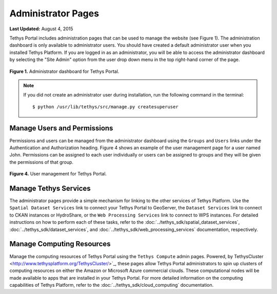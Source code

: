*******************
Administrator Pages
*******************

**Last Updated:** August 4, 2015

Tethys Portal includes administration pages that can be used to manage the website (see Figure 1). The administration dashboard is only available to administrator users. You should have created a default administrator user when you installed Tethys Platform. If you are logged in as an administrator, you will be able to access the administrator dashboard by selecting the "Site Admin" option from the user drop down menu in the top right-hand corner of the page.

.. figure:: ../images/site_admin/home.png
    :width: 500px

**Figure 1.** Administrator dashboard for Tethys Portal.

.. note::

    If you did not create an administrator user during installation, run the following command in the terminal:

    ::

        $ python /usr/lib/tethys/src/manage.py createsuperuser

Manage Users and Permissions
============================

Permissions and users can be managed from the administrator dashboard using the ``Groups`` and ``Users`` links under the Authentication and Authorization heading. Figure 4 shows an example of the user management page for a user named John. Permissions can be assigned to each user individually or users can be assigned to groups and they will be given the permissions of that group.

.. figure:: ../images/tethys_portal/tethys_portal_user_management.png
    :width: 500px

**Figure 4.** User management for Tethys Portal.

Manage Tethys Services
======================

The administrator pages provide a simple mechanism for linking to the other services of Tethys Platform. Use the ``Spatial Dataset Services`` link to connect your Tethys Portal to GeoServer, the ``Dataset Services`` link to connect to CKAN instances or HydroShare, or the ``Web Processing Services`` link to connect to WPS instances. For detailed instructions on how to perform each of these tasks, refer to the :doc:`../tethys_sdk/spatial_dataset_services`, :doc:`../tethys_sdk/dataset_services`, and :doc:`../tethys_sdk/web_processing_services` documentation, respectively.

Manage Computing Resources
==========================

Manage the computing resources of Tethys Portal using the ``Tethys Compute`` admin pages. Powered, by TethysCluster <http://www.tethysplatform.org/TethysCluster/>`_, these pages allow Tethys Portal administrators to spin up clusters of computing resources on either the Amazon or Microsoft Azure commercial clouds. These computational nodes will be made available to apps that are installed in your Tethys Portal. For more detailed information on the computing capabilities of Tethys Platform, refer to the :doc:`../tethys_sdk/cloud_computing` documentation.